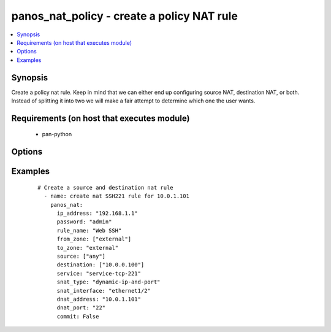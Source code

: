 .. _panos_nat_policy:


panos_nat_policy - create a policy NAT rule
+++++++++++++++++++++++++++++++++++++++++++

.. versionadded:: 2.3


.. contents::
   :local:
   :depth: 1


Synopsis
--------

Create a policy nat rule. Keep in mind that we can either end up configuring source NAT, destination NAT, or both. Instead of splitting it into two we will make a fair attempt to determine which one the user wants.


Requirements (on host that executes module)
-------------------------------------------

  * pan-python


Options
-------

.. raw:: html

    <table border=1 cellpadding=4>
    <tr>
    <th class="head">parameter</th>
    <th class="head">required</th>
    <th class="head">default</th>
    <th class="head">choices</th>
    <th class="head">comments</th>
    </tr>
            <tr>
    <td>commit<br/><div style="font-size: small;"></div></td>
    <td>no</td>
    <td>True</td>
        <td><ul></ul></td>
        <td><div>commit if changed</div></td></tr>
            <tr>
    <td>destination<br/><div style="font-size: small;"></div></td>
    <td>no</td>
    <td>[u'any']</td>
        <td><ul></ul></td>
        <td><div>list of destination addresses</div></td></tr>
            <tr>
    <td>dnat_address<br/><div style="font-size: small;"></div></td>
    <td>no</td>
    <td>None</td>
        <td><ul></ul></td>
        <td><div>dnat translated address</div></td></tr>
            <tr>
    <td>dnat_port<br/><div style="font-size: small;"></div></td>
    <td>no</td>
    <td>None</td>
        <td><ul></ul></td>
        <td><div>dnat translated port</div></td></tr>
            <tr>
    <td>from_zone<br/><div style="font-size: small;"></div></td>
    <td>yes</td>
    <td></td>
        <td><ul></ul></td>
        <td><div>list of source zones</div></td></tr>
            <tr>
    <td>ip_address<br/><div style="font-size: small;"></div></td>
    <td>yes</td>
    <td></td>
        <td><ul></ul></td>
        <td><div>IP address (or hostname) of PAN-OS device</div></td></tr>
            <tr>
    <td>override<br/><div style="font-size: small;"></div></td>
    <td>no</td>
    <td>false</td>
        <td><ul></ul></td>
        <td><div>attempt to override rule if one with the same name already exists</div></td></tr>
            <tr>
    <td>password<br/><div style="font-size: small;"></div></td>
    <td>yes</td>
    <td></td>
        <td><ul></ul></td>
        <td><div>password for authentication</div></td></tr>
            <tr>
    <td>rule_name<br/><div style="font-size: small;"></div></td>
    <td>yes</td>
    <td></td>
        <td><ul></ul></td>
        <td><div>name of the SNAT rule</div></td></tr>
            <tr>
    <td>service<br/><div style="font-size: small;"></div></td>
    <td>no</td>
    <td>any</td>
        <td><ul></ul></td>
        <td><div>service</div></td></tr>
            <tr>
    <td>snat_address<br/><div style="font-size: small;"></div></td>
    <td>no</td>
    <td>None</td>
        <td><ul></ul></td>
        <td><div>snat translated address</div></td></tr>
            <tr>
    <td>snat_bidirectional<br/><div style="font-size: small;"></div></td>
    <td>no</td>
    <td>false</td>
        <td><ul></ul></td>
        <td><div>bidirectional flag</div></td></tr>
            <tr>
    <td>snat_interface<br/><div style="font-size: small;"></div></td>
    <td>no</td>
    <td>None</td>
        <td><ul></ul></td>
        <td><div>snat interface</div></td></tr>
            <tr>
    <td>snat_interface_address<br/><div style="font-size: small;"></div></td>
    <td>no</td>
    <td>None</td>
        <td><ul></ul></td>
        <td><div>snat interface address</div></td></tr>
            <tr>
    <td>snat_type<br/><div style="font-size: small;"></div></td>
    <td>no</td>
    <td>None</td>
        <td><ul></ul></td>
        <td><div>type of source translation</div></td></tr>
            <tr>
    <td>source<br/><div style="font-size: small;"></div></td>
    <td>no</td>
    <td>[u'any']</td>
        <td><ul></ul></td>
        <td><div>list of source addresses</div></td></tr>
            <tr>
    <td>to_zone<br/><div style="font-size: small;"></div></td>
    <td>yes</td>
    <td></td>
        <td><ul></ul></td>
        <td><div>destination zone</div></td></tr>
            <tr>
    <td>username<br/><div style="font-size: small;"></div></td>
    <td>no</td>
    <td>admin</td>
        <td><ul></ul></td>
        <td><div>username for authentication</div></td></tr>
        </table>
    </br>



Examples
--------

 ::

    # Create a source and destination nat rule
      - name: create nat SSH221 rule for 10.0.1.101
        panos_nat:
          ip_address: "192.168.1.1"
          password: "admin"
          rule_name: "Web SSH"
          from_zone: ["external"]
          to_zone: "external"
          source: ["any"]
          destination: ["10.0.0.100"]
          service: "service-tcp-221"
          snat_type: "dynamic-ip-and-port"
          snat_interface: "ethernet1/2"
          dnat_address: "10.0.1.101"
          dnat_port: "22"
          commit: False



